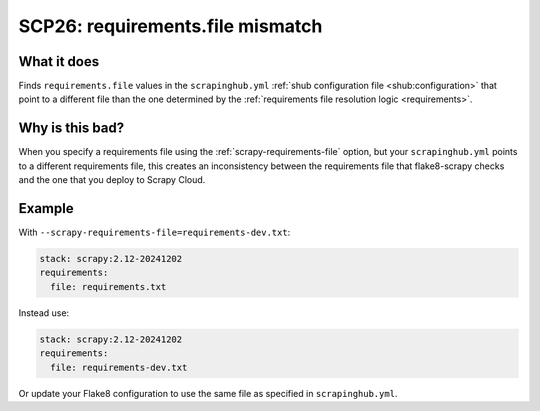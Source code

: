 .. _scp26:

=================================
SCP26: requirements.file mismatch
=================================

What it does
============

Finds ``requirements.file`` values in the ``scrapinghub.yml`` :ref:`shub
configuration file <shub:configuration>` that point to a different file than
the one determined by the :ref:`requirements file resolution logic
<requirements>`.


Why is this bad?
================

When you specify a requirements file using the :ref:`scrapy-requirements-file`
option, but your ``scrapinghub.yml`` points to a different requirements file,
this creates an inconsistency between the requirements file that flake8-scrapy
checks and the one that you deploy to Scrapy Cloud.


Example
=======

With ``--scrapy-requirements-file=requirements-dev.txt``:

.. code-block:: yaml

    stack: scrapy:2.12-20241202
    requirements:
      file: requirements.txt

Instead use:

.. code-block:: yaml

    stack: scrapy:2.12-20241202
    requirements:
      file: requirements-dev.txt

Or update your Flake8 configuration to use the same file as specified in
``scrapinghub.yml``.
